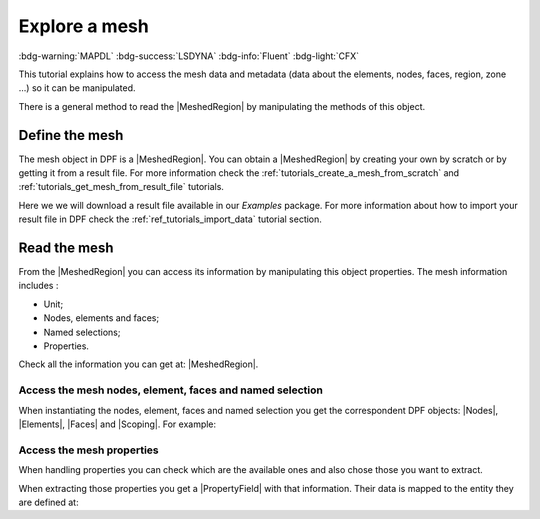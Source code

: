 .. _tutorials_explore_mesh:

==============
Explore a mesh
==============

:bdg-warning:`MAPDL` :bdg-success:`LSDYNA` :bdg-info:`Fluent` :bdg-light:`CFX`

.. |MeshedRegion| replace:: :class:`MeshedRegion <ansys.dpf.core.meshed_region.MeshedRegion>`
.. |Model| replace:: :class:`Model <ansys.dpf.core.model.Model>`
.. |DataSources| replace:: :class:`Model <ansys.dpf.core.data_sources.DataSources>`
.. |MeshInfo| replace:: :class:`MeshInfo <ansys.dpf.core.mesh_info.MeshInfo>`
.. |Nodes| replace:: :class:`Nodes <ansys.dpf.core.nodes.Nodes>`
.. |Elements| replace:: :class:`Elements <ansys.dpf.core.elements.Elements>`
.. |Faces| replace:: :class:`Faces <ansys.dpf.core.faces.Faces>`
.. |Scoping| replace:: :class:`Scoping <ansys.dpf.core.scoping.Scoping>`
.. |PropertyField| replace:: :class:`PropertyField <ansys.dpf.core.property_field.PropertyField>`

This tutorial explains how to access the mesh data and metadata (data about the elements, nodes, faces, region, zone ...)
so it can be manipulated.


There is a general method to read the |MeshedRegion| by manipulating
the methods of this object.

Define the mesh
---------------

The mesh object in DPF is a |MeshedRegion|. You can obtain a |MeshedRegion| by creating your
own by scratch or by getting it from a result file. For more information check the
:ref:`tutorials_create_a_mesh_from_scratch` and :ref:`tutorials_get_mesh_from_result_file` tutorials.

Here we we will download a  result file available in our `Examples` package.
For more information about how to import your result file in DPF check
the :ref:`ref_tutorials_import_data` tutorial section.

.. tab-set::

    .. tab-item:: MAPDL

        .. jupyter-execute::

            # Import the ``ansys.dpf.core`` module, including examples files and the operators subpackage
            from ansys.dpf import core as dpf
            from ansys.dpf.core import examples
            from ansys.dpf.core import operators as ops
            # Define the result file
            result_file_path_1 = examples.find_static_rst()
            # Create the model
            my_model_1 = dpf.Model(data_sources=result_file_path_1)
            # Get the mesh
            my_meshed_region_1 = my_model_1.metadata.meshed_region

    .. tab-item:: LSDYNA

        .. jupyter-execute::

            # Import the ``ansys.dpf.core`` module, including examples files and the operators subpackage
            from ansys.dpf import core as dpf
            from ansys.dpf.core import examples
            from ansys.dpf.core import operators as ops
            # Define the result file
            result_file_path_2 = examples.download_d3plot_beam()
            # Create the DataSources object
            my_data_sources_2 = dpf.DataSources()
            my_data_sources_2.set_result_file_path(filepath=result_file_path_2[0], key="d3plot")
            my_data_sources_2.add_file_path(filepath=result_file_path_2[3], key="actunits")
            # Create the model
            my_model_2 = dpf.Model(data_sources=my_data_sources_2)
            # Get the mesh
            my_meshed_region_2 = my_model_2.metadata.meshed_region

    .. tab-item:: Fluent

        .. jupyter-execute::

            # Import the ``ansys.dpf.core`` module, including examples files and the operators subpackage
            from ansys.dpf import core as dpf
            from ansys.dpf.core import examples
            from ansys.dpf.core import operators as ops
            # Define the result file
            result_file_path_3 = examples.download_fluent_axial_comp()["flprj"]
            # Create the model
            my_model_3 = dpf.Model(data_sources=result_file_path_3)
            # Get the mesh
            my_meshed_region_3 = my_model_3.metadata.meshed_region

    .. tab-item:: CFX

        .. jupyter-execute::

            # Import the ``ansys.dpf.core`` module, including examples files and the operators subpackage
            from ansys.dpf import core as dpf
            from ansys.dpf.core import examples
            from ansys.dpf.core import operators as ops
            # Define the result file
            result_file_path_4 = examples.download_cfx_mixing_elbow()
            # Create the model
            my_model_4 = dpf.Model(data_sources=result_file_path_4)
            # Get the mesh
            my_meshed_region_4 = my_model_4.metadata.meshed_region

Read the mesh
-------------

From the |MeshedRegion| you can access its information by manipulating this object properties.
The mesh information includes :

- Unit;
- Nodes, elements and faces;
- Named selections;
- Properties.

Check all the information you can get at: |MeshedRegion|.

Access the mesh nodes, element, faces and named selection
^^^^^^^^^^^^^^^^^^^^^^^^^^^^^^^^^^^^^^^^^^^^^^^^^^^^^^^^^

When instantiating the nodes, element, faces and named selection you get the correspondent DPF objects:
|Nodes|, |Elements|, |Faces| and |Scoping|. For example:

.. tab-set::

    .. tab-item:: MAPDL

        .. jupyter-execute::

            # Get the mesh elements
            my_nodes_1 = my_meshed_region_1.nodes
            # Print the nodes
            print(my_nodes_1)
            print("Object type: ",type(my_nodes_1))

    .. tab-item:: LSDYNA

        .. jupyter-execute::

            # Get the mesh elements
            my_nodes_2 = my_meshed_region_2.nodes
            # Print the nodes
            print(my_nodes_2)
            print("Object type: ",type(my_nodes_2))

    .. tab-item:: Fluent

        .. jupyter-execute::

            # Get the mesh elements
            my_nodes_3 = my_meshed_region_3.nodes
            # Print the nodes
            print(my_nodes_3)
            print("Object type: ",type(my_nodes_3))

    .. tab-item:: CFX

        .. jupyter-execute::

            # Get the mesh elements
            my_nodes_4 = my_meshed_region_4.nodes
            # Print the nodes
            print(my_nodes_4)
            print("Object type: ",type(my_nodes_4))

Access the mesh properties
^^^^^^^^^^^^^^^^^^^^^^^^^^

When handling properties you can check which are the available ones and also
chose those you want to extract.

.. tab-set::

    .. tab-item:: MAPDL

        .. jupyter-execute::

            # Get the available properties
            my_available_props_1 = my_meshed_region_1.available_property_fields
            # Print the available properties
            print(my_available_props_1)

    .. tab-item:: LSDYNA

        .. jupyter-execute::

            # Get the available properties
            my_available_props_2 = my_meshed_region_2.available_property_fields
            # Print the available properties
            print(my_available_props_2)

    .. tab-item:: Fluent

        .. jupyter-execute::

            # Get the available properties
            my_available_props_3 = my_meshed_region_3.available_property_fields
            # Print the available properties
            print(my_available_props_3)

    .. tab-item:: CFX

        .. jupyter-execute::

            # Get the available properties
            my_available_props_4 = my_meshed_region_4.available_property_fields
            # Print the available properties
            print(my_available_props_4)

When extracting those properties you get a |PropertyField| with that information. Their data is mapped
to the entity they are defined at:

.. tab-set::

    .. tab-item:: MAPDL

        .. jupyter-execute::

            # Get the element types on the mesh
            my_el_types_1 = my_meshed_region_1.property_field(property_name="eltype")
            # Print the element types
            print(my_el_types_1)


    .. tab-item:: LSDYNA

        .. jupyter-execute::

            # Get the element types on the mesh
            my_el_types_2 = my_meshed_region_2.property_field(property_name="eltype")
            # Print the element types
            print(my_el_types_2)

    .. tab-item:: Fluent

        .. jupyter-execute::

            # Get the element types on the mesh
            my_el_types_3 = my_meshed_region_3.property_field(property_name="eltype")
            # Print the element types
            print(my_el_types_3)

    .. tab-item:: CFX

        .. jupyter-execute::

            # Get the element types on the mesh
            my_el_types_4 = my_meshed_region_4.property_field(property_name="eltype")
            # Print the element types
            print(my_el_types_4)